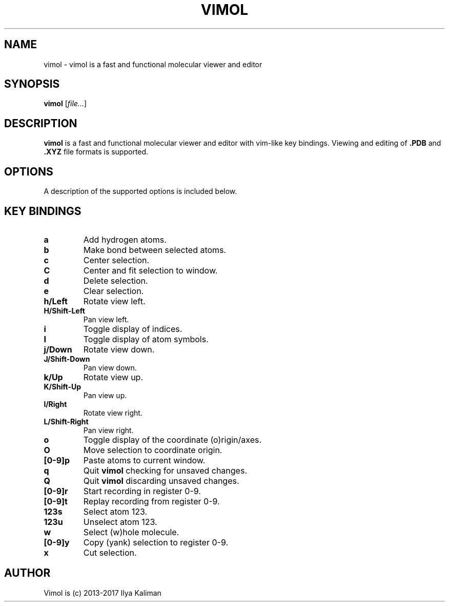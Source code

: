 .\"
.\" Copyright (c) 2013-2017 Ilya Kaliman
.\"
.\" Permission to use, copy, modify, and distribute this software for any
.\" purpose with or without fee is hereby granted, provided that the above
.\" copyright notice and this permission notice appear in all copies.
.\"
.\" THE SOFTWARE IS PROVIDED "AS IS" AND THE AUTHOR DISCLAIMS ALL WARRANTIES
.\" WITH REGARD TO THIS SOFTWARE INCLUDING ALL IMPLIED WARRANTIES OF
.\" MERCHANTABILITY AND FITNESS. IN NO EVENT SHALL THE AUTHOR BE LIABLE FOR
.\" ANY SPECIAL, DIRECT, INDIRECT, OR CONSEQUENTIAL DAMAGES OR ANY DAMAGES
.\" WHATSOEVER RESULTING FROM LOSS OF USE, DATA OR PROFITS, WHETHER IN AN
.\" ACTION OF CONTRACT, NEGLIGENCE OR OTHER TORTIOUS ACTION, ARISING OUT OF
.\" OR IN CONNECTION WITH THE USE OR PERFORMANCE OF THIS SOFTWARE.
.\"
.TH VIMOL 1 "February 13, 2017"

.SH NAME
vimol \- vimol is a fast and functional molecular viewer and editor

.SH SYNOPSIS
.B vimol
.RI [ file... ]

.SH DESCRIPTION
.B vimol
is a fast and functional molecular viewer and editor with vim-like
key bindings. Viewing and editing of
.B .PDB
and
.B .XYZ
file formats is supported.

.SH OPTIONS
A description of the supported options is included below.

.SH KEY BINDINGS
.TP
.B a
Add hydrogen atoms.
.TP
.B b
Make bond between selected atoms.
.TP
.B c
Center selection.
.TP
.B C
Center and fit selection to window.
.TP
.B d
Delete selection.
.TP
.B e
Clear selection.
.TP
.B h/Left
Rotate view left.
.TP
.B H/Shift-Left
Pan view left.
.TP
.B i
Toggle display of indices.
.TP
.B I
Toggle display of atom symbols.
.TP
.B j/Down
Rotate view down.
.TP
.B J/Shift-Down
Pan view down.
.TP
.B k/Up
Rotate view up.
.TP
.B K/Shift-Up
Pan view up.
.TP
.B l/Right
Rotate view right.
.TP
.B L/Shift-Right
Pan view right.
.TP
.B o
Toggle display of the coordinate (o)rigin/axes.
.TP
.B O
Move selection to coordinate origin.
.TP
.B [0-9]p
Paste atoms to current window.
.TP
.B q
Quit
.B vimol
checking for unsaved changes.
.TP
.B Q
Quit
.B vimol
discarding unsaved changes.
.TP
.B [0-9]r
Start recording in register 0-9.
.TP
.B [0-9]t
Replay recording from register 0-9.
.TP
.B 123s
Select atom 123.
.TP
.B 123u
Unselect atom 123.
.TP
.B w
Select (w)hole molecule.
.TP
.B [0-9]y
Copy (yank) selection to register 0-9.
.TP
.B x
Cut selection.

.SH AUTHOR
Vimol is (c) 2013-2017 Ilya Kaliman
